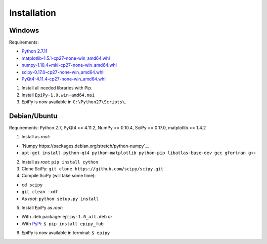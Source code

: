 Installation
============

Windows
-------

Requirements:

-  `Python
   2.7.11 <https://www.python.org/downloads/release/python-2711/>`__
-  `matplotlib-1.5.1-cp27-none-win\_amd64.whl <http://www.lfd.uci.edu/~gohlke/pythonlibs/#matplotlib>`__
-  `numpy-1.10.4+mkl-cp27-none-win\_amd64.whl <http://www.lfd.uci.edu/~gohlke/pythonlibs/#numpy>`__
-  `scipy-0.17.0-cp27-none-win\_amd64.whl <http://www.lfd.uci.edu/~gohlke/pythonlibs/#scipy>`__
-  `PyQt4-4.11.4-cp27-none-win\_amd64.whl <http://www.lfd.uci.edu/~gohlke/pythonlibs/#pyqt4>`__

1. Install all needed libraries with Pip.
2. Install ``EpiPy-1.0.win-amd64.msi``
3. EpiPy is now available in ``C:\Python27\Scripts\``.

Debian/Ubuntu
-------------

Requirements: Python 2.7, PyQt4 >= 4.11.2, NumPy >= 0.10.4, SciPy >=
0.17.0, matplotlib >= 1.4.2

1. Install as *root*:

- `Numpy https://packages.debian.org/stretch/python-numpy`__
- ``apt-get install python-qt4 python-matplotlib python-pip libatlas-base-dev gcc gfortran g++``
2. Install as *root*: ``pip install cython``
3. Clone SciPy: ``git clone https://github.com/scipy/scipy.git``
4. Compile SciPy (will take some time):

-  ``cd scipy``
-  ``git clean -xdf``
-  As *root*: ``python setup.py install``

5. Install EpiPy as *root*:

-  With .deb package: ``epipy-1.0_all.deb`` *or*
-  With `PyPi <http://pypi.python.org/pypi/epipy_fub>`__:
   ``$ pip install epipy_fub``

6. EpiPy is now available in terminal: ``$ epipy``

